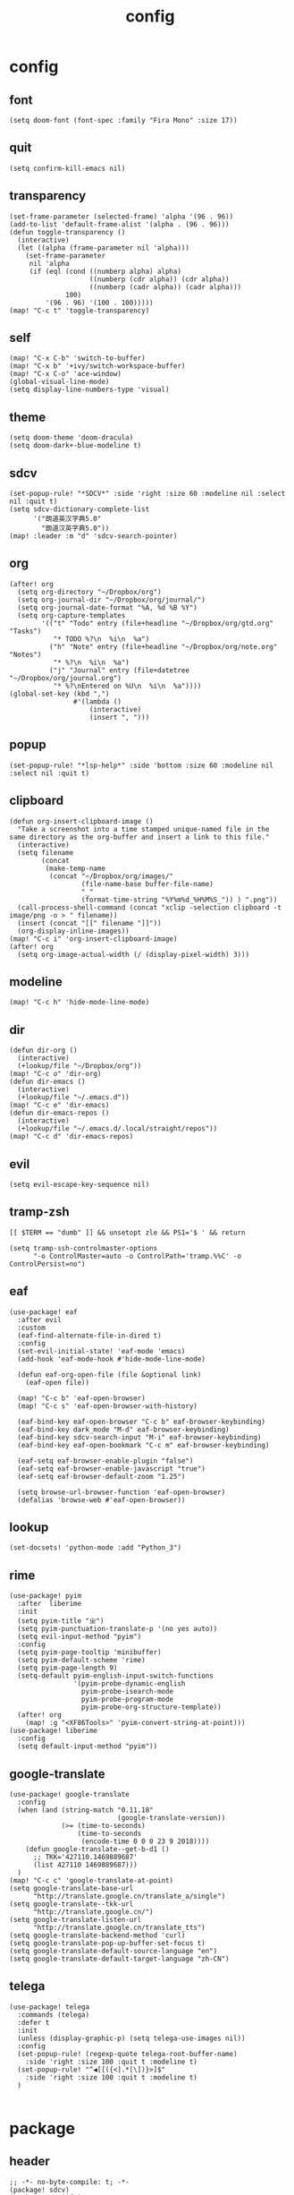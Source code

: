 #+TITLE: config
# #+STARTUP: inlineimages
# #+PROPERTY: header-args :tangle yes :cache yes :results silent :padline no

* config
:PROPERTIES:
:header-args: :tangle config.el
:END:

** font
#+BEGIN_SRC elisp
(setq doom-font (font-spec :family "Fira Mono" :size 17))
#+END_SRC

** quit
#+BEGIN_SRC elisp
(setq confirm-kill-emacs nil)
#+END_SRC

** transparency
#+BEGIN_SRC elisp
(set-frame-parameter (selected-frame) 'alpha '(96 . 96))
(add-to-list 'default-frame-alist '(alpha . (96 . 96)))
(defun toggle-transparency ()
  (interactive)
  (let ((alpha (frame-parameter nil 'alpha)))
    (set-frame-parameter
     nil 'alpha
     (if (eql (cond ((numberp alpha) alpha)
                    ((numberp (cdr alpha)) (cdr alpha))
                    ((numberp (cadr alpha)) (cadr alpha)))
              100)
         '(96 . 96) '(100 . 100)))))
(map! "C-c t" 'toggle-transparency)
#+END_SRC

** self
#+BEGIN_SRC elisp
(map! "C-x C-b" 'switch-to-buffer)
(map! "C-x b" '+ivy/switch-workspace-buffer)
(map! "C-x C-o" 'ace-window)
(global-visual-line-mode)
(setq display-line-numbers-type 'visual)
#+END_SRC

** theme
#+BEGIN_SRC elisp
(setq doom-theme 'doom-dracula)
(setq doom-dark+-blue-modeline t)
#+END_SRC

** sdcv
#+BEGIN_SRC elisp
(set-popup-rule! "*SDCV*" :side 'right :size 60 :modeline nil :select nil :quit t)
(setq sdcv-dictionary-complete-list
      '("朗道英汉字典5.0"
        "朗道汉英字典5.0"))
(map! :leader :m "d" 'sdcv-search-pointer)
#+END_SRC

** org
#+BEGIN_SRC elisp
(after! org
  (setq org-directory "~/Dropbox/org")
  (setq org-journal-dir "~/Dropbox/org/journal/")
  (setq org-journal-date-format "%A, %d %B %Y")
  (setq org-capture-templates
        '(("t" "Todo" entry (file+headline "~/Dropbox/org/gtd.org" "Tasks")
           "* TODO %?\n  %i\n  %a")
          ("h" "Note" entry (file+headline "~/Dropbox/org/note.org" "Notes")
           "* %?\n  %i\n  %a")
          ("j" "Journal" entry (file+datetree "~/Dropbox/org/journal.org")
           "* %?\nEntered on %U\n  %i\n  %a"))))
(global-set-key (kbd ",")
                #'(lambda ()
                    (interactive)
                    (insert ", ")))
#+END_SRC

** popup
#+BEGIN_SRC elisp
(set-popup-rule! "*lsp-help*" :side 'bottom :size 60 :modeline nil :select nil :quit t)
#+END_SRC

** clipboard
#+BEGIN_SRC elisp
(defun org-insert-clipboard-image ()
  "Take a screenshot into a time stamped unique-named file in the
same directory as the org-buffer and insert a link to this file."
  (interactive)
  (setq filename
        (concat
         (make-temp-name
          (concat "~/Dropbox/org/images/"
                  (file-name-base buffer-file-name)
                  "_"
                  (format-time-string "%Y%m%d_%H%M%S_")) ) ".png"))
  (call-process-shell-command (concat "xclip -selection clipboard -t image/png -o > " filename))
  (insert (concat "[[" filename "]]"))
  (org-display-inline-images))
(map! "C-c i" 'org-insert-clipboard-image)
(after! org
  (setq org-image-actual-width (/ (display-pixel-width) 3)))
#+END_SRC
** modeline
#+BEGIN_SRC elisp
(map! "C-c h" 'hide-mode-line-mode)
#+END_SRC
** dir
#+BEGIN_SRC elisp
(defun dir-org ()
  (interactive)
  (+lookup/file "~/Dropbox/org"))
(map! "C-c o" 'dir-org)
(defun dir-emacs ()
  (interactive)
  (+lookup/file "~/.emacs.d"))
(map! "C-c e" 'dir-emacs)
(defun dir-emacs-repos ()
  (interactive)
  (+lookup/file "~/.emacs.d/.local/straight/repos"))
(map! "C-c d" 'dir-emacs-repos)
#+END_SRC

** evil
#+BEGIN_SRC elisp
(setq evil-escape-key-sequence nil)
#+END_SRC
** tramp-zsh
#+BEGIN_EXAMPLE
[[ $TERM == "dumb" ]] && unsetopt zle && PS1='$ ' && return
#+END_EXAMPLE

#+BEGIN_SRC elisp
(setq tramp-ssh-controlmaster-options
      "-o ControlMaster=auto -o ControlPath='tramp.%%C' -o ControlPersist=no")
#+END_SRC
** eaf
#+BEGIN_SRC elisp
(use-package! eaf
  :after evil
  :custom
  (eaf-find-alternate-file-in-dired t)
  :config
  (set-evil-initial-state! 'eaf-mode 'emacs)
  (add-hook 'eaf-mode-hook #'hide-mode-line-mode)

  (defun eaf-org-open-file (file &optional link)
    (eaf-open file))

  (map! "C-c b" 'eaf-open-browser)
  (map! "C-c s" 'eaf-open-browser-with-history)

  (eaf-bind-key eaf-open-browser "C-c b" eaf-browser-keybinding)
  (eaf-bind-key dark_mode "M-d" eaf-browser-keybinding)
  (eaf-bind-key sdcv-search-input "M-i" eaf-browser-keybinding)
  (eaf-bind-key eaf-open-bookmark "C-c m" eaf-browser-keybinding)

  (eaf-setq eaf-browser-enable-plugin "false")
  (eaf-setq eaf-browser-enable-javascript "true")
  (eaf-setq eaf-browser-default-zoom "1.25")

  (setq browse-url-browser-function 'eaf-open-browser)
  (defalias 'browse-web #'eaf-open-browser))
#+END_SRC

** lookup
#+BEGIN_SRC elisp
(set-docsets! 'python-mode :add "Python_3")
#+END_SRC

** rime
#+BEGIN_SRC elisp
(use-package! pyim
  :after  liberime
  :init
  (setq pyim-title "ㄓ")
  (setq pyim-punctuation-translate-p '(no yes auto))
  (setq evil-input-method "pyim")
  :config
  (setq pyim-page-tooltip 'minibuffer)
  (setq pyim-default-scheme 'rime)
  (setq pyim-page-length 9)
  (setq-default pyim-english-input-switch-functions
                '(pyim-probe-dynamic-english
                  pyim-probe-isearch-mode
                  pyim-probe-program-mode
                  pyim-probe-org-structure-template))
  (after! org
    (map! :g "<XF86Tools>" 'pyim-convert-string-at-point)))
(use-package! liberime
  :config
  (setq default-input-method "pyim"))
#+END_SRC

** google-translate
#+BEGIN_SRC elisp
(use-package! google-translate
  :config
  (when (and (string-match "0.11.18"
                           (google-translate-version))
             (>= (time-to-seconds)
                 (time-to-seconds
                  (encode-time 0 0 0 23 9 2018))))
    (defun google-translate--get-b-d1 ()
      ;; TKK='427110.1469889687'
      (list 427110 1469889687)))
  )
(map! "C-c c" 'google-translate-at-point)
(setq google-translate-base-url
      "http://translate.google.cn/translate_a/single")
(setq google-translate--tkk-url
      "http://translate.google.cn/")
(setq google-translate-listen-url
      "http://translate.google.cn/translate_tts")
(setq google-translate-backend-method 'curl)
(setq google-translate-pop-up-buffer-set-focus t)
(setq google-translate-default-source-language "en")
(setq google-translate-default-target-language "zh-CN")
#+END_SRC
** telega
#+BEGIN_SRC elisp
(use-package! telega
  :commands (telega)
  :defer t
  :init
  (unless (display-graphic-p) (setq telega-use-images nil))
  :config
  (set-popup-rule! (regexp-quote telega-root-buffer-name)
    :side 'right :size 100 :quit t :modeline t)
  (set-popup-rule! "^◀[[({<].*[\])}>]$"
    :side 'right :size 100 :quit t :modeline t)
  )

#+END_SRC
* package
:PROPERTIES:
:header-args: :tangle packages.el
:END:
** header
#+BEGIN_SRC elisp
;; -*- no-byte-compile: t; -*-
(package! sdcv)
(package! emojify)
(package! theme-changer)
#+END_SRC

** rime
#+BEGIN_SRC elisp
(package! liberime
  :recipe (:host github
                 :repo "merrickluo/liberime"
                 :files ("CMakeLists.txt" "Makefile" "src" "liberime.el" "liberime-config.el")))
#+END_SRC
** eaf
#+BEGIN_SRC elisp
(package! eaf
  :recipe (:host github
                 :repo "manateelazycat/emacs-application-framework"
                 :files ("*")))
#+END_SRC

** posframe
#+BEGIN_SRC elisp
(package! posframe
  :recipe (:host github
                 :repo "tumashu/posframe"
                 :files ("*")))
#+END_SRC
** emacs-snippets
#+BEGIN_SRC elisp
(package! emacs-snippets :recipe (:host github :repo "hlissner/emacs-snippets" :files ("*")))
#+END_SRC

** google-translate
#+BEGIN_SRC elisp
(package! google-translate
  :recipe (:host github :repo "f279801/google-translate" :branch "#98"))
#+END_SRC
** telega
#+BEGIN_SRC elisp
(package! telega
  :recipe (:host github
                 :repo "zevlg/telega.el"
                 :branch "master"
                 :files (:defaults "etc" "server" "Makefile"))
  )

#+END_SRC
* autoload
:PROPERTIES:
:header-args: :tangle autoload.el
:END:
